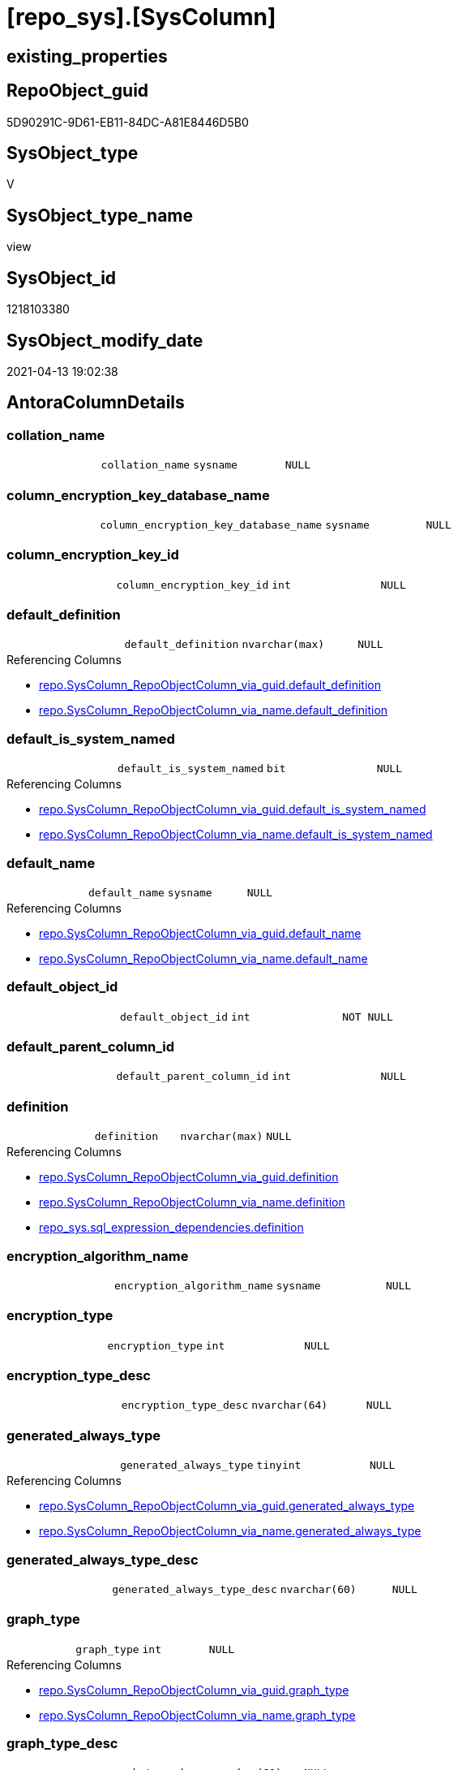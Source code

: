 = [repo_sys].[SysColumn]

== existing_properties

// tag::existing_properties[]
:ExistsProperty--antorareferencedlist:
:ExistsProperty--antorareferencinglist:
:ExistsProperty--referencedobjectlist:
:ExistsProperty--sql_modules_definition:
:ExistsProperty--FK:
:ExistsProperty--Columns:
// end::existing_properties[]

== RepoObject_guid

// tag::RepoObject_guid[]
5D90291C-9D61-EB11-84DC-A81E8446D5B0
// end::RepoObject_guid[]

== SysObject_type

// tag::SysObject_type[]
V 
// end::SysObject_type[]

== SysObject_type_name

// tag::SysObject_type_name[]
view
// end::SysObject_type_name[]

== SysObject_id

// tag::SysObject_id[]
1218103380
// end::SysObject_id[]

== SysObject_modify_date

// tag::SysObject_modify_date[]
2021-04-13 19:02:38
// end::SysObject_modify_date[]

== AntoraColumnDetails

// tag::AntoraColumnDetails[]
[[column-collation_name]]
=== collation_name

[cols="d,m,m,m,m,d"]
|===
|
|collation_name
|sysname
|NULL
|
|
|===


[[column-column_encryption_key_database_name]]
=== column_encryption_key_database_name

[cols="d,m,m,m,m,d"]
|===
|
|column_encryption_key_database_name
|sysname
|NULL
|
|
|===


[[column-column_encryption_key_id]]
=== column_encryption_key_id

[cols="d,m,m,m,m,d"]
|===
|
|column_encryption_key_id
|int
|NULL
|
|
|===


[[column-default_definition]]
=== default_definition

[cols="d,m,m,m,m,d"]
|===
|
|default_definition
|nvarchar(max)
|NULL
|
|
|===

.Referencing Columns
--
* xref:repo.SysColumn_RepoObjectColumn_via_guid.adoc#column-default_definition[repo.SysColumn_RepoObjectColumn_via_guid.default_definition]
* xref:repo.SysColumn_RepoObjectColumn_via_name.adoc#column-default_definition[repo.SysColumn_RepoObjectColumn_via_name.default_definition]
--


[[column-default_is_system_named]]
=== default_is_system_named

[cols="d,m,m,m,m,d"]
|===
|
|default_is_system_named
|bit
|NULL
|
|
|===

.Referencing Columns
--
* xref:repo.SysColumn_RepoObjectColumn_via_guid.adoc#column-default_is_system_named[repo.SysColumn_RepoObjectColumn_via_guid.default_is_system_named]
* xref:repo.SysColumn_RepoObjectColumn_via_name.adoc#column-default_is_system_named[repo.SysColumn_RepoObjectColumn_via_name.default_is_system_named]
--


[[column-default_name]]
=== default_name

[cols="d,m,m,m,m,d"]
|===
|
|default_name
|sysname
|NULL
|
|
|===

.Referencing Columns
--
* xref:repo.SysColumn_RepoObjectColumn_via_guid.adoc#column-default_name[repo.SysColumn_RepoObjectColumn_via_guid.default_name]
* xref:repo.SysColumn_RepoObjectColumn_via_name.adoc#column-default_name[repo.SysColumn_RepoObjectColumn_via_name.default_name]
--


[[column-default_object_id]]
=== default_object_id

[cols="d,m,m,m,m,d"]
|===
|
|default_object_id
|int
|NOT NULL
|
|
|===


[[column-default_parent_column_id]]
=== default_parent_column_id

[cols="d,m,m,m,m,d"]
|===
|
|default_parent_column_id
|int
|NULL
|
|
|===


[[column-definition]]
=== definition

[cols="d,m,m,m,m,d"]
|===
|
|definition
|nvarchar(max)
|NULL
|
|
|===

.Referencing Columns
--
* xref:repo.SysColumn_RepoObjectColumn_via_guid.adoc#column-definition[repo.SysColumn_RepoObjectColumn_via_guid.definition]
* xref:repo.SysColumn_RepoObjectColumn_via_name.adoc#column-definition[repo.SysColumn_RepoObjectColumn_via_name.definition]
* xref:repo_sys.sql_expression_dependencies.adoc#column-definition[repo_sys.sql_expression_dependencies.definition]
--


[[column-encryption_algorithm_name]]
=== encryption_algorithm_name

[cols="d,m,m,m,m,d"]
|===
|
|encryption_algorithm_name
|sysname
|NULL
|
|
|===


[[column-encryption_type]]
=== encryption_type

[cols="d,m,m,m,m,d"]
|===
|
|encryption_type
|int
|NULL
|
|
|===


[[column-encryption_type_desc]]
=== encryption_type_desc

[cols="d,m,m,m,m,d"]
|===
|
|encryption_type_desc
|nvarchar(64)
|NULL
|
|
|===


[[column-generated_always_type]]
=== generated_always_type

[cols="d,m,m,m,m,d"]
|===
|
|generated_always_type
|tinyint
|NULL
|
|
|===

.Referencing Columns
--
* xref:repo.SysColumn_RepoObjectColumn_via_guid.adoc#column-generated_always_type[repo.SysColumn_RepoObjectColumn_via_guid.generated_always_type]
* xref:repo.SysColumn_RepoObjectColumn_via_name.adoc#column-generated_always_type[repo.SysColumn_RepoObjectColumn_via_name.generated_always_type]
--


[[column-generated_always_type_desc]]
=== generated_always_type_desc

[cols="d,m,m,m,m,d"]
|===
|
|generated_always_type_desc
|nvarchar(60)
|NULL
|
|
|===


[[column-graph_type]]
=== graph_type

[cols="d,m,m,m,m,d"]
|===
|
|graph_type
|int
|NULL
|
|
|===

.Referencing Columns
--
* xref:repo.SysColumn_RepoObjectColumn_via_guid.adoc#column-graph_type[repo.SysColumn_RepoObjectColumn_via_guid.graph_type]
* xref:repo.SysColumn_RepoObjectColumn_via_name.adoc#column-graph_type[repo.SysColumn_RepoObjectColumn_via_name.graph_type]
--


[[column-graph_type_desc]]
=== graph_type_desc

[cols="d,m,m,m,m,d"]
|===
|
|graph_type_desc
|nvarchar(60)
|NULL
|
|
|===


[[column-increment_value]]
=== increment_value

[cols="d,m,m,m,m,d"]
|===
|
|increment_value
|sql_variant
|NULL
|
|
|===

.Referencing Columns
--
* xref:repo.SysColumn_RepoObjectColumn_via_guid.adoc#column-increment_value[repo.SysColumn_RepoObjectColumn_via_guid.increment_value]
* xref:repo.SysColumn_RepoObjectColumn_via_name.adoc#column-increment_value[repo.SysColumn_RepoObjectColumn_via_name.increment_value]
--


[[column-is_ansi_padded]]
=== is_ansi_padded

[cols="d,m,m,m,m,d"]
|===
|
|is_ansi_padded
|bit
|NOT NULL
|
|
|===


[[column-is_column_set]]
=== is_column_set

[cols="d,m,m,m,m,d"]
|===
|
|is_column_set
|bit
|NULL
|
|
|===


[[column-is_computed]]
=== is_computed

[cols="d,m,m,m,m,d"]
|===
|
|is_computed
|bit
|NOT NULL
|
|
|===

.Referencing Columns
--
* xref:repo.SysColumn_RepoObjectColumn_via_guid.adoc#column-is_computed[repo.SysColumn_RepoObjectColumn_via_guid.is_computed]
* xref:repo.SysColumn_RepoObjectColumn_via_name.adoc#column-is_computed[repo.SysColumn_RepoObjectColumn_via_name.is_computed]
* xref:repo_sys.sql_expression_dependencies.adoc#column-is_computed[repo_sys.sql_expression_dependencies.is_computed]
--


[[column-is_dts_replicated]]
=== is_dts_replicated

[cols="d,m,m,m,m,d"]
|===
|
|is_dts_replicated
|bit
|NULL
|
|
|===


[[column-is_filestream]]
=== is_filestream

[cols="d,m,m,m,m,d"]
|===
|
|is_filestream
|bit
|NOT NULL
|
|
|===


[[column-is_hidden]]
=== is_hidden

[cols="d,m,m,m,m,d"]
|===
|
|is_hidden
|bit
|NULL
|
|
|===


[[column-is_identity]]
=== is_identity

[cols="d,m,m,m,m,d"]
|===
|
|is_identity
|bit
|NOT NULL
|
|
|===

.Referencing Columns
--
* xref:repo.SysColumn_RepoObjectColumn_via_guid.adoc#column-is_identity[repo.SysColumn_RepoObjectColumn_via_guid.is_identity]
* xref:repo.SysColumn_RepoObjectColumn_via_name.adoc#column-is_identity[repo.SysColumn_RepoObjectColumn_via_name.is_identity]
--


[[column-is_masked]]
=== is_masked

[cols="d,m,m,m,m,d"]
|===
|
|is_masked
|bit
|NOT NULL
|
|
|===


[[column-is_merge_published]]
=== is_merge_published

[cols="d,m,m,m,m,d"]
|===
|
|is_merge_published
|bit
|NULL
|
|
|===


[[column-is_non_sql_subscribed]]
=== is_non_sql_subscribed

[cols="d,m,m,m,m,d"]
|===
|
|is_non_sql_subscribed
|bit
|NULL
|
|
|===


[[column-is_nullable]]
=== is_nullable

[cols="d,m,m,m,m,d"]
|===
|
|is_nullable
|bit
|NULL
|
|
|===

.Referencing Columns
--
* xref:repo.SysColumn_RepoObjectColumn_via_guid.adoc#column-is_nullable[repo.SysColumn_RepoObjectColumn_via_guid.is_nullable]
* xref:repo.SysColumn_RepoObjectColumn_via_name.adoc#column-is_nullable[repo.SysColumn_RepoObjectColumn_via_name.is_nullable]
--


[[column-is_persisted]]
=== is_persisted

[cols="d,m,m,m,m,d"]
|===
|
|is_persisted
|bit
|NULL
|
|
|===

.Referencing Columns
--
* xref:repo.SysColumn_RepoObjectColumn_via_guid.adoc#column-is_persisted[repo.SysColumn_RepoObjectColumn_via_guid.is_persisted]
* xref:repo.SysColumn_RepoObjectColumn_via_name.adoc#column-is_persisted[repo.SysColumn_RepoObjectColumn_via_name.is_persisted]
--


[[column-is_replicated]]
=== is_replicated

[cols="d,m,m,m,m,d"]
|===
|
|is_replicated
|bit
|NULL
|
|
|===


[[column-is_rowguidcol]]
=== is_rowguidcol

[cols="d,m,m,m,m,d"]
|===
|
|is_rowguidcol
|bit
|NOT NULL
|
|
|===


[[column-is_sparse]]
=== is_sparse

[cols="d,m,m,m,m,d"]
|===
|
|is_sparse
|bit
|NULL
|
|
|===


[[column-is_xml_document]]
=== is_xml_document

[cols="d,m,m,m,m,d"]
|===
|
|is_xml_document
|bit
|NOT NULL
|
|
|===


[[column-last_value]]
=== last_value

[cols="d,m,m,m,m,d"]
|===
|
|last_value
|sql_variant
|NULL
|
|
|===


[[column-max_length]]
=== max_length

[cols="d,m,m,m,m,d"]
|===
|
|max_length
|smallint
|NOT NULL
|
|
|===


[[column-precision]]
=== precision

[cols="d,m,m,m,m,d"]
|===
|
|precision
|tinyint
|NOT NULL
|
|
|===


[[column-rule_object_id]]
=== rule_object_id

[cols="d,m,m,m,m,d"]
|===
|
|rule_object_id
|int
|NOT NULL
|
|
|===


[[column-scale]]
=== scale

[cols="d,m,m,m,m,d"]
|===
|
|scale
|tinyint
|NOT NULL
|
|
|===


[[column-seed_value]]
=== seed_value

[cols="d,m,m,m,m,d"]
|===
|
|seed_value
|sql_variant
|NULL
|
|
|===

.Referencing Columns
--
* xref:repo.SysColumn_RepoObjectColumn_via_guid.adoc#column-seed_value[repo.SysColumn_RepoObjectColumn_via_guid.seed_value]
* xref:repo.SysColumn_RepoObjectColumn_via_name.adoc#column-seed_value[repo.SysColumn_RepoObjectColumn_via_name.seed_value]
--


[[column-SysObject_column_id]]
=== SysObject_column_id

[cols="d,m,m,m,m,d"]
|===
|
|SysObject_column_id
|int
|NOT NULL
|
|
|===

.Referencing Columns
--
* xref:repo.SysColumn_RepoObjectColumn_via_guid.adoc#column-SysObject_column_id[repo.SysColumn_RepoObjectColumn_via_guid.SysObject_column_id]
* xref:repo.SysColumn_RepoObjectColumn_via_name.adoc#column-SysObject_column_id[repo.SysColumn_RepoObjectColumn_via_name.SysObject_column_id]
--


[[column-SysObject_column_name]]
=== SysObject_column_name

[cols="d,m,m,m,m,d"]
|===
|
|SysObject_column_name
|sysname
|NULL
|
|
|===

.Referencing Columns
--
* xref:repo.SysColumn_RepoObjectColumn_via_guid.adoc#column-SysObject_column_name[repo.SysColumn_RepoObjectColumn_via_guid.SysObject_column_name]
* xref:repo.SysColumn_RepoObjectColumn_via_name.adoc#column-SysObject_column_name[repo.SysColumn_RepoObjectColumn_via_name.SysObject_column_name]
* xref:repo_sys.ForeignKeyColumn.adoc#column-referenced_column_name[repo_sys.ForeignKeyColumn.referenced_column_name]
* xref:repo_sys.ForeignKeyColumn.adoc#column-referencing_column_name[repo_sys.ForeignKeyColumn.referencing_column_name]
--


[[column-SysObject_id]]
=== SysObject_id

[cols="d,m,m,m,m,d"]
|===
|
|SysObject_id
|int
|NOT NULL
|
|
|===

.Referencing Columns
--
* xref:repo.SysColumn_RepoObjectColumn_via_guid.adoc#column-SysObject_id[repo.SysColumn_RepoObjectColumn_via_guid.SysObject_id]
* xref:repo.SysColumn_RepoObjectColumn_via_name.adoc#column-SysObject_id[repo.SysColumn_RepoObjectColumn_via_name.SysObject_id]
--


[[column-SysObject_name]]
=== SysObject_name

[cols="d,m,m,m,m,d"]
|===
|
|SysObject_name
|nvarchar(128)
|NULL
|
|
|===

.Referencing Columns
--
* xref:repo.SysColumn_RepoObjectColumn_via_guid.adoc#column-SysObject_name[repo.SysColumn_RepoObjectColumn_via_guid.SysObject_name]
* xref:repo.SysColumn_RepoObjectColumn_via_name.adoc#column-SysObject_name[repo.SysColumn_RepoObjectColumn_via_name.SysObject_name]
* xref:repo_sys.ForeignKeyColumn.adoc#column-referencing_name[repo_sys.ForeignKeyColumn.referencing_name]
* xref:repo_sys.ForeignKeyColumn.adoc#column-referenced_name[repo_sys.ForeignKeyColumn.referenced_name]
--


[[column-SysObject_RepoObject_guid]]
=== SysObject_RepoObject_guid

[cols="d,m,m,m,m,d"]
|===
|
|SysObject_RepoObject_guid
|uniqueidentifier
|NULL
|
|
|===

.Referencing Columns
--
* xref:repo.SysColumn_RepoObjectColumn_via_guid.adoc#column-SysObject_RepoObject_guid[repo.SysColumn_RepoObjectColumn_via_guid.SysObject_RepoObject_guid]
* xref:repo.SysColumn_RepoObjectColumn_via_name.adoc#column-SysObject_RepoObject_guid[repo.SysColumn_RepoObjectColumn_via_name.SysObject_RepoObject_guid]
* xref:repo_sys.ForeignKeyColumn.adoc#column-referencing_RepoObject_guid[repo_sys.ForeignKeyColumn.referencing_RepoObject_guid]
* xref:repo_sys.ForeignKeyColumn.adoc#column-referenced_RepoObject_guid[repo_sys.ForeignKeyColumn.referenced_RepoObject_guid]
--


[[column-SysObject_RepoObjectColumn_guid]]
=== SysObject_RepoObjectColumn_guid

[cols="d,m,m,m,m,d"]
|===
|
|SysObject_RepoObjectColumn_guid
|uniqueidentifier
|NULL
|
|
|===

.Referencing Columns
--
* xref:repo.SysColumn_RepoObjectColumn_via_guid.adoc#column-SysObject_RepoObjectColumn_guid[repo.SysColumn_RepoObjectColumn_via_guid.SysObject_RepoObjectColumn_guid]
* xref:repo.SysColumn_RepoObjectColumn_via_name.adoc#column-SysObject_RepoObjectColumn_guid[repo.SysColumn_RepoObjectColumn_via_name.SysObject_RepoObjectColumn_guid]
* xref:repo_sys.ForeignKeyColumn.adoc#column-referencing_RepoObjectColumn_guid[repo_sys.ForeignKeyColumn.referencing_RepoObjectColumn_guid]
* xref:repo_sys.ForeignKeyColumn.adoc#column-referenced_RepoObjectColumn_guid[repo_sys.ForeignKeyColumn.referenced_RepoObjectColumn_guid]
--


[[column-SysObject_schema_name]]
=== SysObject_schema_name

[cols="d,m,m,m,m,d"]
|===
|
|SysObject_schema_name
|nvarchar(128)
|NULL
|
|
|===

.Referencing Columns
--
* xref:repo.SysColumn_RepoObjectColumn_via_guid.adoc#column-SysObject_schema_name[repo.SysColumn_RepoObjectColumn_via_guid.SysObject_schema_name]
* xref:repo.SysColumn_RepoObjectColumn_via_name.adoc#column-SysObject_schema_name[repo.SysColumn_RepoObjectColumn_via_name.SysObject_schema_name]
* xref:repo_sys.ForeignKeyColumn.adoc#column-referencing_schema_name[repo_sys.ForeignKeyColumn.referencing_schema_name]
* xref:repo_sys.ForeignKeyColumn.adoc#column-referenced_schema_name[repo_sys.ForeignKeyColumn.referenced_schema_name]
--


[[column-SysObject_type]]
=== SysObject_type

[cols="d,m,m,m,m,d"]
|===
|
|SysObject_type
|char(2)
|NULL
|
|
|===

.Referencing Columns
--
* xref:repo.SysColumn_RepoObjectColumn_via_guid.adoc#column-SysObject_type[repo.SysColumn_RepoObjectColumn_via_guid.SysObject_type]
* xref:repo.SysColumn_RepoObjectColumn_via_name.adoc#column-SysObject_type[repo.SysColumn_RepoObjectColumn_via_name.SysObject_type]
--


[[column-SysObject_type_desc]]
=== SysObject_type_desc

[cols="d,m,m,m,m,d"]
|===
|
|SysObject_type_desc
|nvarchar(60)
|NULL
|
|
|===


[[column-system_type_id]]
=== system_type_id

[cols="d,m,m,m,m,d"]
|===
|
|system_type_id
|tinyint
|NOT NULL
|
|
|===


[[column-user_type_fullname]]
=== user_type_fullname

[cols="d,m,m,m,m,d"]
|===
|
|user_type_fullname
|nvarchar(182)
|NULL
|
|
|===

.Referencing Columns
--
* xref:repo.SysColumn_RepoObjectColumn_via_guid.adoc#column-user_type_fullname[repo.SysColumn_RepoObjectColumn_via_guid.user_type_fullname]
* xref:repo.SysColumn_RepoObjectColumn_via_name.adoc#column-user_type_fullname[repo.SysColumn_RepoObjectColumn_via_name.user_type_fullname]
--


[[column-user_type_id]]
=== user_type_id

[cols="d,m,m,m,m,d"]
|===
|
|user_type_id
|int
|NOT NULL
|
|
|===


[[column-user_type_name]]
=== user_type_name

[cols="d,m,m,m,m,d"]
|===
|
|user_type_name
|sysname
|NULL
|
|
|===

.Referencing Columns
--
* xref:repo.SysColumn_RepoObjectColumn_via_guid.adoc#column-user_type_name[repo.SysColumn_RepoObjectColumn_via_guid.user_type_name]
* xref:repo.SysColumn_RepoObjectColumn_via_name.adoc#column-user_type_name[repo.SysColumn_RepoObjectColumn_via_name.user_type_name]
--


[[column-uses_database_collation]]
=== uses_database_collation

[cols="d,m,m,m,m,d"]
|===
|
|uses_database_collation
|bit
|NULL
|
|
|===

.Referencing Columns
--
* xref:repo.SysColumn_RepoObjectColumn_via_guid.adoc#column-uses_database_collation[repo.SysColumn_RepoObjectColumn_via_guid.uses_database_collation]
* xref:repo.SysColumn_RepoObjectColumn_via_name.adoc#column-uses_database_collation[repo.SysColumn_RepoObjectColumn_via_name.uses_database_collation]
--


[[column-xml_collection_id]]
=== xml_collection_id

[cols="d,m,m,m,m,d"]
|===
|
|xml_collection_id
|int
|NOT NULL
|
|
|===


// end::AntoraColumnDetails[]

== AntoraPkColumnTableRows

// tag::AntoraPkColumnTableRows[]






















































// end::AntoraPkColumnTableRows[]

== AntoraNonPkColumnTableRows

// tag::AntoraNonPkColumnTableRows[]
|
|<<column-collation_name>>
|sysname
|NULL
|
|

|
|<<column-column_encryption_key_database_name>>
|sysname
|NULL
|
|

|
|<<column-column_encryption_key_id>>
|int
|NULL
|
|

|
|<<column-default_definition>>
|nvarchar(max)
|NULL
|
|

|
|<<column-default_is_system_named>>
|bit
|NULL
|
|

|
|<<column-default_name>>
|sysname
|NULL
|
|

|
|<<column-default_object_id>>
|int
|NOT NULL
|
|

|
|<<column-default_parent_column_id>>
|int
|NULL
|
|

|
|<<column-definition>>
|nvarchar(max)
|NULL
|
|

|
|<<column-encryption_algorithm_name>>
|sysname
|NULL
|
|

|
|<<column-encryption_type>>
|int
|NULL
|
|

|
|<<column-encryption_type_desc>>
|nvarchar(64)
|NULL
|
|

|
|<<column-generated_always_type>>
|tinyint
|NULL
|
|

|
|<<column-generated_always_type_desc>>
|nvarchar(60)
|NULL
|
|

|
|<<column-graph_type>>
|int
|NULL
|
|

|
|<<column-graph_type_desc>>
|nvarchar(60)
|NULL
|
|

|
|<<column-increment_value>>
|sql_variant
|NULL
|
|

|
|<<column-is_ansi_padded>>
|bit
|NOT NULL
|
|

|
|<<column-is_column_set>>
|bit
|NULL
|
|

|
|<<column-is_computed>>
|bit
|NOT NULL
|
|

|
|<<column-is_dts_replicated>>
|bit
|NULL
|
|

|
|<<column-is_filestream>>
|bit
|NOT NULL
|
|

|
|<<column-is_hidden>>
|bit
|NULL
|
|

|
|<<column-is_identity>>
|bit
|NOT NULL
|
|

|
|<<column-is_masked>>
|bit
|NOT NULL
|
|

|
|<<column-is_merge_published>>
|bit
|NULL
|
|

|
|<<column-is_non_sql_subscribed>>
|bit
|NULL
|
|

|
|<<column-is_nullable>>
|bit
|NULL
|
|

|
|<<column-is_persisted>>
|bit
|NULL
|
|

|
|<<column-is_replicated>>
|bit
|NULL
|
|

|
|<<column-is_rowguidcol>>
|bit
|NOT NULL
|
|

|
|<<column-is_sparse>>
|bit
|NULL
|
|

|
|<<column-is_xml_document>>
|bit
|NOT NULL
|
|

|
|<<column-last_value>>
|sql_variant
|NULL
|
|

|
|<<column-max_length>>
|smallint
|NOT NULL
|
|

|
|<<column-precision>>
|tinyint
|NOT NULL
|
|

|
|<<column-rule_object_id>>
|int
|NOT NULL
|
|

|
|<<column-scale>>
|tinyint
|NOT NULL
|
|

|
|<<column-seed_value>>
|sql_variant
|NULL
|
|

|
|<<column-SysObject_column_id>>
|int
|NOT NULL
|
|

|
|<<column-SysObject_column_name>>
|sysname
|NULL
|
|

|
|<<column-SysObject_id>>
|int
|NOT NULL
|
|

|
|<<column-SysObject_name>>
|nvarchar(128)
|NULL
|
|

|
|<<column-SysObject_RepoObject_guid>>
|uniqueidentifier
|NULL
|
|

|
|<<column-SysObject_RepoObjectColumn_guid>>
|uniqueidentifier
|NULL
|
|

|
|<<column-SysObject_schema_name>>
|nvarchar(128)
|NULL
|
|

|
|<<column-SysObject_type>>
|char(2)
|NULL
|
|

|
|<<column-SysObject_type_desc>>
|nvarchar(60)
|NULL
|
|

|
|<<column-system_type_id>>
|tinyint
|NOT NULL
|
|

|
|<<column-user_type_fullname>>
|nvarchar(182)
|NULL
|
|

|
|<<column-user_type_id>>
|int
|NOT NULL
|
|

|
|<<column-user_type_name>>
|sysname
|NULL
|
|

|
|<<column-uses_database_collation>>
|bit
|NULL
|
|

|
|<<column-xml_collection_id>>
|int
|NOT NULL
|
|

// end::AntoraNonPkColumnTableRows[]

== AntoraIndexList

// tag::AntoraIndexList[]

// end::AntoraIndexList[]

== AntoraParameterList

// tag::AntoraParameterList[]

// end::AntoraParameterList[]

== AdocUspSteps

// tag::adocuspsteps[]

// end::adocuspsteps[]


== AntoraReferencedList

// tag::antorareferencedlist[]
* xref:config.ftv_dwh_database.adoc[]
* xref:repo_sys.ExtendedProperties.adoc[]
* xref:repo_sys.SysObject.adoc[]
* xref:sys_dwh.columns.adoc[]
* xref:sys_dwh.computed_columns.adoc[]
* xref:sys_dwh.default_constraints.adoc[]
* xref:sys_dwh.identity_columns.adoc[]
* xref:sys_dwh.types.adoc[]
// end::antorareferencedlist[]


== AntoraReferencingList

// tag::antorareferencinglist[]
* xref:repo.SysColumn_RepoObjectColumn_via_guid.adoc[]
* xref:repo.SysColumn_RepoObjectColumn_via_name.adoc[]
* xref:repo.usp_sync_guid_RepoObjectColumn.adoc[]
* xref:repo_sys.ForeignKeyColumn.adoc[]
* xref:repo_sys.sql_expression_dependencies.adoc[]
// end::antorareferencinglist[]


== exampleUsage

// tag::exampleusage[]

// end::exampleusage[]


== exampleUsage_2

// tag::exampleusage_2[]

// end::exampleusage_2[]


== exampleWrong_Usage

// tag::examplewrong_usage[]

// end::examplewrong_usage[]


== has_execution_plan_issue

// tag::has_execution_plan_issue[]

// end::has_execution_plan_issue[]


== has_get_referenced_issue

// tag::has_get_referenced_issue[]

// end::has_get_referenced_issue[]


== has_history

// tag::has_history[]

// end::has_history[]


== has_history_columns

// tag::has_history_columns[]

// end::has_history_columns[]


== is_persistence

// tag::is_persistence[]

// end::is_persistence[]


== is_persistence_check_duplicate_per_pk

// tag::is_persistence_check_duplicate_per_pk[]

// end::is_persistence_check_duplicate_per_pk[]


== is_persistence_check_for_empty_source

// tag::is_persistence_check_for_empty_source[]

// end::is_persistence_check_for_empty_source[]


== is_persistence_delete_changed

// tag::is_persistence_delete_changed[]

// end::is_persistence_delete_changed[]


== is_persistence_delete_missing

// tag::is_persistence_delete_missing[]

// end::is_persistence_delete_missing[]


== is_persistence_insert

// tag::is_persistence_insert[]

// end::is_persistence_insert[]


== is_persistence_truncate

// tag::is_persistence_truncate[]

// end::is_persistence_truncate[]


== is_persistence_update_changed

// tag::is_persistence_update_changed[]

// end::is_persistence_update_changed[]


== is_repo_managed

// tag::is_repo_managed[]

// end::is_repo_managed[]


== microsoft_database_tools_support

// tag::microsoft_database_tools_support[]

// end::microsoft_database_tools_support[]


== MS_Description

// tag::ms_description[]

// end::ms_description[]


== persistence_source_RepoObject_fullname

// tag::persistence_source_repoobject_fullname[]

// end::persistence_source_repoobject_fullname[]


== persistence_source_RepoObject_fullname2

// tag::persistence_source_repoobject_fullname2[]

// end::persistence_source_repoobject_fullname2[]


== persistence_source_RepoObject_guid

// tag::persistence_source_repoobject_guid[]

// end::persistence_source_repoobject_guid[]


== persistence_source_RepoObject_xref

// tag::persistence_source_repoobject_xref[]

// end::persistence_source_repoobject_xref[]


== pk_index_guid

// tag::pk_index_guid[]

// end::pk_index_guid[]


== pk_IndexPatternColumnDatatype

// tag::pk_indexpatterncolumndatatype[]

// end::pk_indexpatterncolumndatatype[]


== pk_IndexPatternColumnName

// tag::pk_indexpatterncolumnname[]

// end::pk_indexpatterncolumnname[]


== pk_IndexSemanticGroup

// tag::pk_indexsemanticgroup[]

// end::pk_indexsemanticgroup[]


== ReferencedObjectList

// tag::referencedobjectlist[]
* [config].[ftv_dwh_database]
* [repo_sys].[ExtendedProperties]
* [repo_sys].[SysObject]
* [sys_dwh].[columns]
* [sys_dwh].[computed_columns]
* [sys_dwh].[default_constraints]
* [sys_dwh].[identity_columns]
* [sys_dwh].[types]
// end::referencedobjectlist[]


== usp_persistence_RepoObject_guid

// tag::usp_persistence_repoobject_guid[]

// end::usp_persistence_repoobject_guid[]


== UspParameters

// tag::uspparameters[]

// end::uspparameters[]


== sql_modules_definition

// tag::sql_modules_definition[]
[source,sql]
----
CREATE VIEW [repo_sys].[SysColumn]
AS
--
SELECT [sc].object_id AS [SysObject_id]
 , OBJECT_SCHEMA_NAME([sc].object_id, [db].[dwh_database_id]) AS [SysObject_schema_name]
 , OBJECT_NAME([sc].object_id, [db].[dwh_database_id]) AS [SysObject_name]
 , [sc].[column_id] AS [SysObject_column_id]
 , [sc].[name] COLLATE database_default AS [SysObject_column_name]
 , [so].[type] AS [SysObject_type]
 , [so].[type_desc] AS [SysObject_type_desc]
 , TRY_CAST([ep].[property_value] AS UNIQUEIDENTIFIER) AS [SysObject_RepoObject_guid]
 , TRY_CAST([ep2].[property_value] AS UNIQUEIDENTIFIER) AS [SysObject_RepoObjectColumn_guid]
 , [sc].[system_type_id]
 , [sc].[user_type_id]
 -- code for [user_type_name]: https://stackoverflow.com/questions/9179990/where-do-i-find-sql-server-metadata-for-column-datatypes
 , [user_type_name] = [tp].[name] COLLATE database_default
 , [user_type_fullname] = CASE 
  WHEN [tp].[name] IN (
    'varchar'
    , 'char'
    , 'varbinary'
    , 'binary'
    )
   THEN [tp].[name] + '(' + IIF([sc].[max_length] = - 1, 'max', CAST([sc].[max_length] AS VARCHAR(25))) + ')'
  WHEN [tp].[name] IN (
    'nvarchar'
    , 'nchar'
    )
   THEN [tp].[name] + '(' + IIF([sc].[max_length] = - 1, 'max', CAST([sc].[max_length] / 2 AS VARCHAR(25))) + ')'
  WHEN [tp].[name] IN (
    'decimal'
    , 'numeric'
    )
   THEN [tp].[name] + '(' + CAST([sc].[precision] AS VARCHAR(25)) + ', ' + CAST([sc].[scale] AS VARCHAR(25)) + ')'
  WHEN [tp].[name] IN ('datetime2')
   THEN [tp].[name] + '(' + CAST([sc].[scale] AS VARCHAR(25)) + ')'
  ELSE [tp].[name]
  END COLLATE database_default
 , [sc].[max_length]
 , [sc].[precision]
 , [sc].[scale]
 , [sc].[collation_name]
 , [sc].[is_nullable]
 , [sc].[is_ansi_padded]
 , [sc].[is_rowguidcol]
 , [sc].[is_identity]
 , [sc].[is_computed]
 , [sc].[is_filestream]
 , [sc].[is_replicated]
 , [sc].[is_non_sql_subscribed]
 , [sc].[is_merge_published]
 , [sc].[is_dts_replicated]
 , [sc].[is_xml_document]
 , [sc].[xml_collection_id]
 , [sc].[default_object_id]
 , [sc].[rule_object_id]
 , [sc].[is_sparse]
 , [sc].[is_column_set]
 , [sc].[generated_always_type]
 , [sc].[generated_always_type_desc]
 , [sc].[encryption_type]
 , [sc].[encryption_type_desc]
 , [sc].[encryption_algorithm_name]
 , [sc].[column_encryption_key_id]
 , [sc].[column_encryption_key_database_name]
 , [sc].[is_hidden]
 , [sc].[is_masked]
 , [sc].[graph_type]
 , [sc].[graph_type_desc]
 , [scc].[definition] COLLATE database_default AS [definition]
 , [scc].[is_persisted]
 , [scc].[uses_database_collation]
 , [sdc].[definition] COLLATE database_default AS [default_definition]
 , [sdc].[is_system_named] AS [default_is_system_named]
 , [sdc].[name] COLLATE database_default AS [default_name]
 , [sdc].[parent_column_id] AS [default_parent_column_id]
 , [sic].[seed_value]
 , [sic].[increment_value]
 , [sic].last_value
--, [sic].[is_not_for_replication]
--, CAST(CASE
--           WHEN [sc].[name] = 'SysStartTime'
--                AND [tp].[name] = 'datetime2'
--           THEN 1
--           WHEN [sc].[name] = 'SysEndTime'
--                AND [tp].[name] = 'datetime2'
--           THEN 2
--       END AS TINYINT) AS                                        [temporal_column_type]
FROM sys_dwh.columns AS sc
LEFT OUTER JOIN repo_sys.[ExtendedProperties] AS ep
 ON ep.major_id = sc.object_id
  AND ep.minor_id = 0
  AND ep.property_name = N'RepoObject_guid'
LEFT OUTER JOIN repo_sys.[ExtendedProperties] AS ep2
 ON ep2.major_id = sc.object_id
  AND ep2.minor_id = sc.column_id
  AND ep2.property_name = N'RepoObjectColumn_guid'
LEFT OUTER JOIN repo_sys.SysObject AS so
 ON so.SysObject_id = sc.object_id
LEFT OUTER JOIN sys_dwh.types AS tp
 ON sc.user_type_id = tp.user_type_id
LEFT OUTER JOIN sys_dwh.computed_columns AS scc
 ON scc.object_id = sc.object_id
  AND scc.[column_id] = sc.[column_id]
LEFT OUTER JOIN sys_dwh.default_constraints AS sdc
 ON sc.default_object_id = sdc.object_id
LEFT OUTER JOIN [sys_dwh].identity_columns AS sic
 ON sic.object_id = sc.object_id
  AND sic.[column_id] = sc.[column_id]
--
CROSS APPLY [config].ftv_dwh_database() AS db
WHERE OBJECT_SCHEMA_NAME([sc].object_id, [db].[dwh_database_id]) <> 'sys'

----
// end::sql_modules_definition[]


